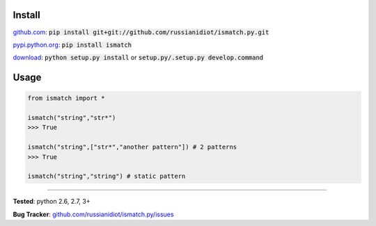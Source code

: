 	
Install
'''''''

github.com_: :code:`pip install git+git://github.com/russianidiot/ismatch.py.git`

pypi.python.org_: :code:`pip install ismatch`

download_: :code:`python setup.py install` or :code:`setup.py/.setup.py develop.command`

.. _github.com: http://github.com/russianidiot/ismatch.py
.. _pypi.python.org: https://pypi.python.org/pypi/ismatch
.. _download: https://github.com/russianidiot/ismatch.py/archive/master.zip

	

	

	

Usage 
'''''
.. code-block::

	from ismatch import *

	ismatch("string","str*")
	>>> True

	ismatch("string",["str*","another pattern"]) # 2 patterns
	>>> True

	ismatch("string","string") # static pattern

------------

**Tested**: python 2.6, 2.7, 3+

**Bug Tracker**: `github.com/russianidiot/ismatch.py/issues`__

__ https://github.com/russianidiot/ismatch.py/issues